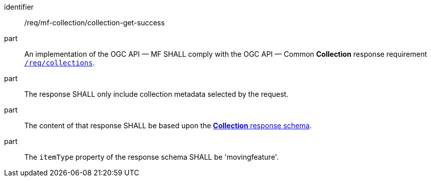 ////
[[req_mfc-collection-response-get]]
[width="90%",cols="2,6a",options="header"]
|===
^|*Requirement {counter:req-id}* |*/req/mf-collection/collection-get-success*
^|A |An implementation of the OGC API — MF SHALL comply with the OGC API — Common *Collection* response requirement link:https://docs.ogc.org/DRAFTS/20-024.html#_response_2[`/req/collections`].
^|B |The response SHALL only include collection metadata selected by the request.
^|C |The content of that response SHALL be based upon the <<collection-schema, *Collection* response schema>>.
^|D |The `itemType` property of the response schema SHALL be 'movingfeature'.
|===
////

[[req_mfc-collection-response-get]]
[requirement]
====
[%metadata]
identifier:: /req/mf-collection/collection-get-success
part:: An implementation of the OGC API — MF SHALL comply with the OGC API — Common *Collection* response requirement link:https://docs.ogc.org/DRAFTS/20-024.html#_response_2[`/req/collections`].
part:: The response SHALL only include collection metadata selected by the request.
part:: The content of that response SHALL be based upon the <<collection-schema, *Collection* response schema>>.
part:: The `itemType` property of the response schema SHALL be 'movingfeature'.
====